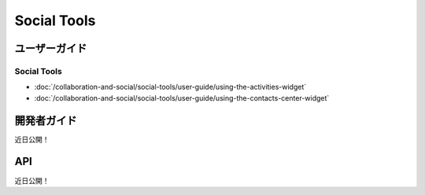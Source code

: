 Social Tools
============

ユーザーガイド
----------

Social Tools
~~~~~~~~~~~~

-  :doc:`/collaboration-and-social/social-tools/user-guide/using-the-activities-widget`
-  :doc:`/collaboration-and-social/social-tools/user-guide/using-the-contacts-center-widget`

開発者ガイド
---------------
近日公開！

API
----
近日公開！